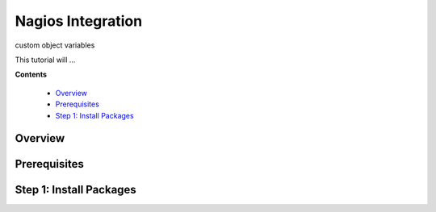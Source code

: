 .. _tutorial 8 nagios:

Nagios Integration
==================

custom object variables

This tutorial will ...

**Contents**

  * Overview_
  * Prerequisites_
  * `Step 1: Install Packages`_

Overview
--------


Prerequisites
-------------


Step 1: Install Packages
------------------------
